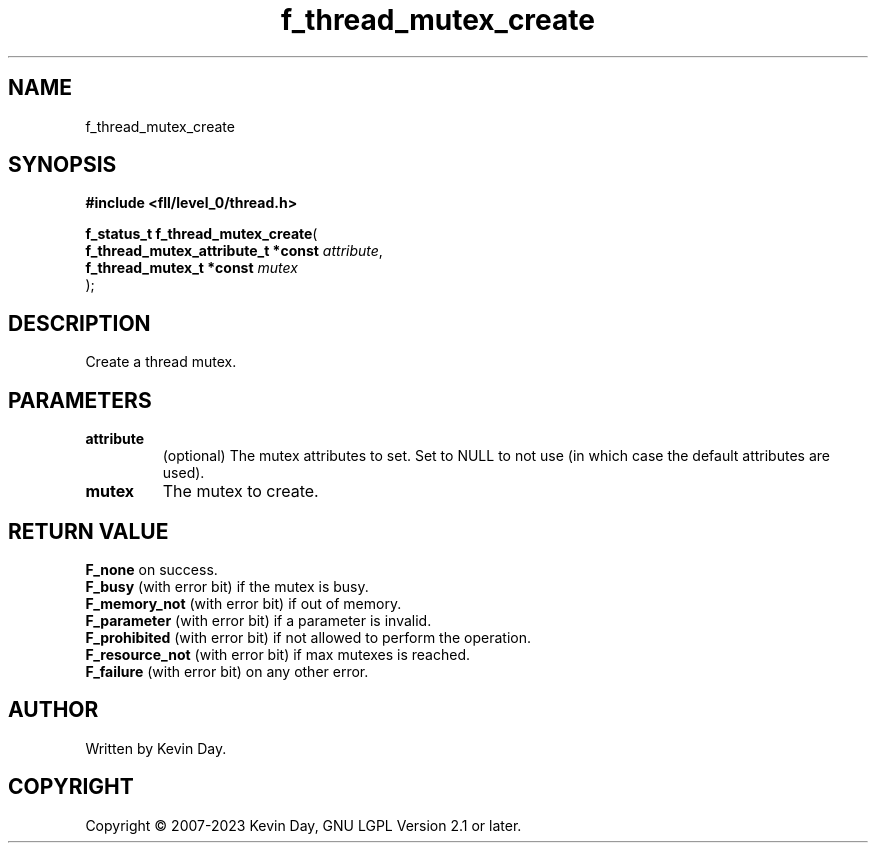 .TH f_thread_mutex_create "3" "July 2023" "FLL - Featureless Linux Library 0.6.8" "Library Functions"
.SH "NAME"
f_thread_mutex_create
.SH SYNOPSIS
.nf
.B #include <fll/level_0/thread.h>
.sp
\fBf_status_t f_thread_mutex_create\fP(
    \fBf_thread_mutex_attribute_t *const \fP\fIattribute\fP,
    \fBf_thread_mutex_t *const           \fP\fImutex\fP
);
.fi
.SH DESCRIPTION
.PP
Create a thread mutex.
.SH PARAMETERS
.TP
.B attribute
(optional) The mutex attributes to set. Set to NULL to not use (in which case the default attributes are used).

.TP
.B mutex
The mutex to create.

.SH RETURN VALUE
.PP
\fBF_none\fP on success.
.br
\fBF_busy\fP (with error bit) if the mutex is busy.
.br
\fBF_memory_not\fP (with error bit) if out of memory.
.br
\fBF_parameter\fP (with error bit) if a parameter is invalid.
.br
\fBF_prohibited\fP (with error bit) if not allowed to perform the operation.
.br
\fBF_resource_not\fP (with error bit) if max mutexes is reached.
.br
\fBF_failure\fP (with error bit) on any other error.
.SH AUTHOR
Written by Kevin Day.
.SH COPYRIGHT
.PP
Copyright \(co 2007-2023 Kevin Day, GNU LGPL Version 2.1 or later.
